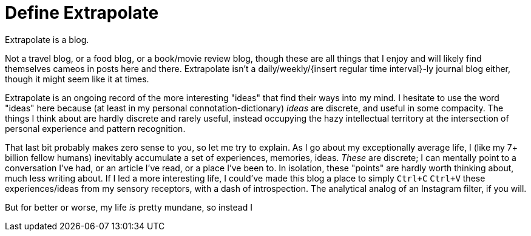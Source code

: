 = Define Extrapolate

Extrapolate is a blog.

Not a travel blog, or a food blog, or a book/movie review blog, though these are all things that I enjoy and will likely find themselves cameos in posts here and there. Extrapolate isn't a daily/weekly/{insert regular time interval}-ly journal blog either, though it might seem like it at times. 

Extrapolate is an ongoing record of the more interesting "ideas" that find their ways into my mind. I hesitate to use the word "ideas" here because (at least in my personal connotation-dictionary) __ideas__ are discrete, and useful in some compacity. The things I think about are hardly discrete and rarely useful, instead occupying the hazy intellectual territory at the intersection of personal experience and pattern recognition. 

That last bit probably makes zero sense to you, so let me try to explain. As I go about my exceptionally average life, I (like my 7+ billion fellow humans) inevitably accumulate a set of experiences, memories, ideas. __These__ are discrete; I can mentally point to a conversation I've had, or an article I've read, or a place I've been to. In isolation, these "points" are hardly worth thinking about, much less writing about. If I led a more interesting life, I could've made this blog a place to simply `Ctrl+C` `Ctrl+V` these experiences/ideas from my sensory receptors, with a dash of introspection. The analytical analog of an Instagram filter, if you will.

But for better or worse, my life __is__ pretty mundane, so instead I 